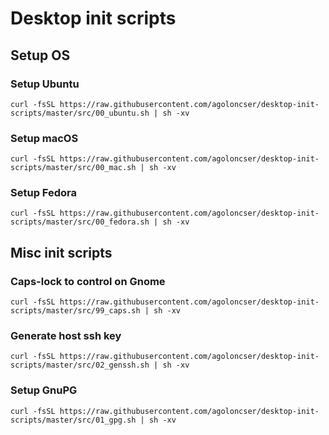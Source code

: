 * Desktop init scripts

** Setup OS

*** Setup Ubuntu
:LOGBOOK:
- Refiled on [2022-05-07 Sat 13:03]
:END:

#+begin_example
curl -fsSL https://raw.githubusercontent.com/agoloncser/desktop-init-scripts/master/src/00_ubuntu.sh | sh -xv
#+end_example

*** Setup macOS
:LOGBOOK:
- Refiled on [2022-05-07 Sat 13:03]
:END:

#+begin_example
curl -fsSL https://raw.githubusercontent.com/agoloncser/desktop-init-scripts/master/src/00_mac.sh | sh -xv
#+end_example

*** Setup Fedora
:LOGBOOK:
- Refiled on [2022-05-07 Sat 13:03]
:END:

#+begin_example
curl -fsSL https://raw.githubusercontent.com/agoloncser/desktop-init-scripts/master/src/00_fedora.sh | sh -xv
#+end_example

** Misc init scripts
*** Caps-lock to control on Gnome
:LOGBOOK:
- Refiled on [2022-05-07 Sat 13:03]
:END:

#+begin_example
curl -fsSL https://raw.githubusercontent.com/agoloncser/desktop-init-scripts/master/src/99_caps.sh | sh -xv
#+end_example

    
*** Generate host ssh key
:LOGBOOK:
- Refiled on [2022-05-07 Sat 13:03]
:END:

#+begin_example
curl -fsSL https://raw.githubusercontent.com/agoloncser/desktop-init-scripts/master/src/02_genssh.sh | sh -xv 
#+end_example

*** Setup GnuPG
:LOGBOOK:
- Refiled on [2022-05-07 Sat 13:03]
:END:

#+begin_example
curl -fsSL https://raw.githubusercontent.com/agoloncser/desktop-init-scripts/master/src/01_gpg.sh | sh -xv
#+end_example


